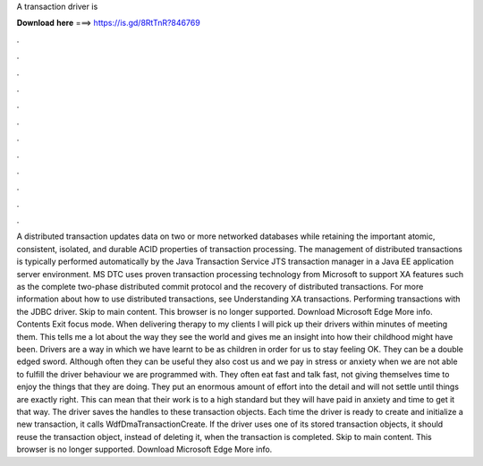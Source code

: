 A transaction driver is

𝐃𝐨𝐰𝐧𝐥𝐨𝐚𝐝 𝐡𝐞𝐫𝐞 ===> https://is.gd/8RtTnR?846769

.

.

.

.

.

.

.

.

.

.

.

.

A distributed transaction updates data on two or more networked databases while retaining the important atomic, consistent, isolated, and durable ACID properties of transaction processing. The management of distributed transactions is typically performed automatically by the Java Transaction Service JTS transaction manager in a Java EE application server environment. MS DTC uses proven transaction processing technology from Microsoft to support XA features such as the complete two-phase distributed commit protocol and the recovery of distributed transactions.
For more information about how to use distributed transactions, see Understanding XA transactions. Performing transactions with the JDBC driver. Skip to main content.
This browser is no longer supported. Download Microsoft Edge More info. Contents Exit focus mode. When delivering therapy to my clients I will pick up their drivers within minutes of meeting them. This tells me a lot about the way they see the world and gives me an insight into how their childhood might have been.
Drivers are a way in which we have learnt to be as children in order for us to stay feeling OK. They can be a double edged sword. Although often they can be useful they also cost us and we pay in stress or anxiety when we are not able to fulfill the driver behaviour we are programmed with.
They often eat fast and talk fast, not giving themselves time to enjoy the things that they are doing. They put an enormous amount of effort into the detail and will not settle until things are exactly right. This can mean that their work is to a high standard but they will have paid in anxiety and time to get it that way.
The driver saves the handles to these transaction objects. Each time the driver is ready to create and initialize a new transaction, it calls WdfDmaTransactionCreate. If the driver uses one of its stored transaction objects, it should reuse the transaction object, instead of deleting it, when the transaction is completed.
Skip to main content. This browser is no longer supported. Download Microsoft Edge More info.